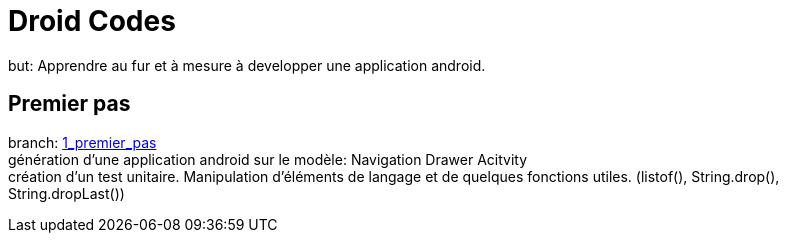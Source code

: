 = Droid Codes

but: Apprendre au fur et à mesure à developper une application android.

== Premier pas
branch: https://github.com/android-codes/droid-codes/tree/1_premier_pas[1_premier_pas] +
génération d'une application android sur le modèle: Navigation Drawer Acitvity +
création d'un test unitaire.
Manipulation d'éléments de langage et de quelques fonctions utiles.
(listof(), String.drop(), String.dropLast())
